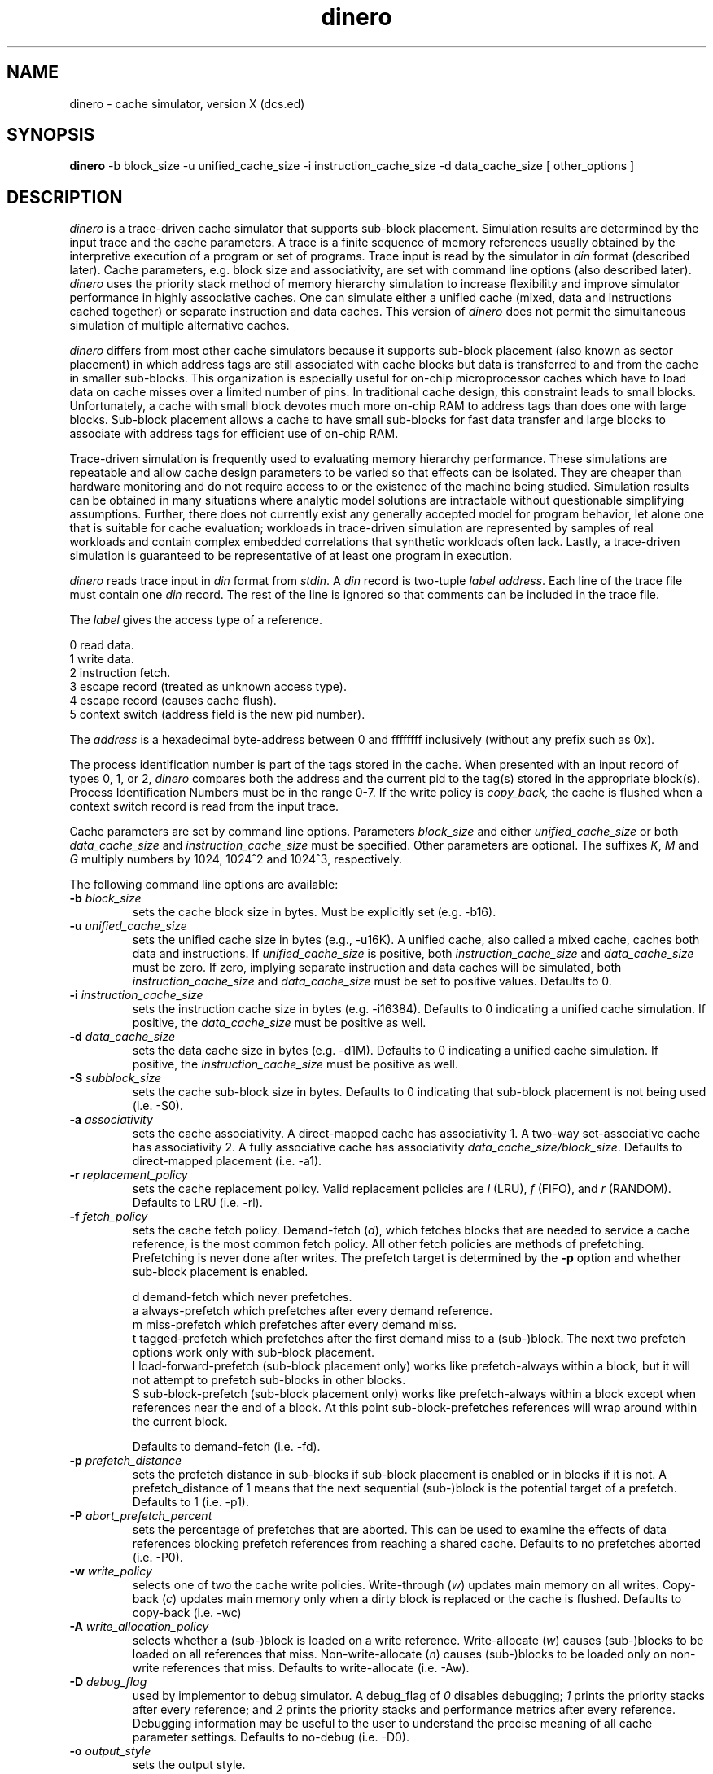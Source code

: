 .TH dinero
\"
\" dinero man page version 1.0 released 7/4/92.
\"
.UC 4
.SH NAME
dinero \- cache simulator, version X (dcs.ed)
.SH SYNOPSIS
.B dinero
-b block_size -u unified_cache_size -i instruction_cache_size -d data_cache_size [ other_options ]
.SH DESCRIPTION
.I dinero
is a trace-driven cache simulator that supports sub-block placement.
Simulation results are determined by the input trace and the cache
parameters.
A trace is a finite sequence of memory references
usually obtained by the interpretive execution of a program or set of programs.
Trace input is read by the simulator
in 
.I din
format (described later).
Cache parameters, e.g. block size and associativity, are set with
command line options (also described later).
.I dinero
uses the priority stack
method of memory hierarchy simulation to increase flexibility
and improve simulator performance in highly associative caches.
One can simulate either a unified cache (mixed, data and instructions
cached together) or separate instruction and data caches.
This version of
.I dinero
does not permit the simultaneous simulation of multiple alternative caches.
.PP
.I dinero
differs from most other cache simulators because it supports
sub-block placement (also known as sector placement) in which address tags
are still associated with cache blocks but data is transferred
to and from the cache in smaller sub-blocks.
This organization is especially useful for
on-chip microprocessor caches which have to load data 
on cache misses over a limited number of pins.
In traditional cache design, this constraint leads to small blocks.
Unfortunately, a cache with small block devotes much more on-chip
RAM to address tags than does one with large blocks.
Sub-block placement allows a cache to have 
small sub-blocks for fast data transfer 
and large blocks to associate with address tags for efficient use of
on-chip RAM.
.PP
Trace-driven simulation is frequently used to 
evaluating memory hierarchy performance.
These simulations are repeatable and allow
cache design parameters to be varied
so that effects can be isolated.
They are cheaper than hardware monitoring and do not
require access to or the existence of the machine being studied.
Simulation results can be obtained in many situations where analytic model
solutions are intractable without questionable simplifying assumptions.
Further, there does not currently exist any generally accepted model
for program behavior, let alone one that is suitable for cache
evaluation; workloads in trace-driven simulation
are represented by samples of real workloads and contain complex
embedded correlations that synthetic workloads often lack.
Lastly, a trace-driven simulation is guaranteed to be
representative of at least one program in execution.
.PP
.I dinero
reads trace input in
.I din
format from
.IR stdin .
A
.I din 
record is two-tuple
.I label
.IR address .
Each line of the trace file must contain one 
.I din
record.
The rest of the line is ignored so that comments can be included
in the trace file.
.PP
The
.I label
gives the access type of a reference.
.br

    0  read data.
    1  write data.
    2  instruction fetch.
    3  escape record (treated as unknown access type).
    4  escape record (causes cache flush).
    5  context switch (address field is the new pid number).
.PP
The
.I address
is a hexadecimal byte-address between 0 and ffffffff inclusively (without
any prefix such as 0x).
.PP
The process identification number is part of the tags stored in the cache.
When presented with an input record of types 0, 1, or 2,
.I dinero
compares both the address and the current pid to the tag(s) stored in
the appropriate block(s).  Process Identification Numbers must be in the
range 0-7.  If the write policy is
.I copy_back,
the cache
is flushed when a context switch record is read from the input trace.
.PP
Cache parameters are set by command line options.
Parameters
.I block_size
and either
.I unified_cache_size
or both
.I data_cache_size
and
.I instruction_cache_size
must be specified.
Other parameters are optional.
The suffixes
.IR K ,
.I M
and
.I G
multiply numbers by 1024, 1024^2 and 1024^3, respectively.
.PP
The following command line options are available:
.TP
.BI \-b " block_size"
sets the cache block size in bytes.
Must be explicitly set (e.g. -b16).
.TP
.BI \-u " unified_cache_size"
sets the unified cache size in bytes (e.g., -u16K).
A unified cache, also called a mixed cache,
caches both data and instructions.
If
.I unified_cache_size 
is positive, both
.I instruction_cache_size 
and
.I data_cache_size 
must be zero.
If zero, implying separate instruction and data caches
will be simulated, both
.I instruction_cache_size 
and
.I data_cache_size 
must be set to positive values.
Defaults to 0.
.TP
.BI \-i " instruction_cache_size"
sets the instruction cache size in bytes (e.g. -i16384).
Defaults to 0 indicating a unified cache simulation.
If positive, the
.I data_cache_size 
must be positive as well.
.TP
.BI \-d " data_cache_size"
sets the data cache size in bytes (e.g. -d1M).
Defaults to 0 indicating a unified cache simulation.
If positive, the
.I instruction_cache_size 
must be positive as well.
.TP
.BI \-S " subblock_size"
sets the cache sub-block size in bytes.
Defaults to 0 indicating that sub-block placement is not being used (i.e. -S0).
.TP
.BI \-a " associativity"
sets the cache associativity.  A direct-mapped cache has associativity 1.
A two-way set-associative cache has associativity 2.  A fully associative
cache has associativity
.IR data_cache_size/block_size .
Defaults to direct-mapped placement (i.e. -a1).
.TP
.BI \-r " replacement_policy"
sets the cache replacement policy.
Valid replacement policies are
.I l
(LRU), 
.I f
(FIFO),
and 
.I r
(RANDOM).
Defaults to LRU (i.e. -rl).
.TP
.BI \-f " fetch_policy"
sets the cache fetch policy.
Demand-fetch (\fId\fR), which
fetches blocks that are needed to service a cache reference,
is the most common fetch policy.
All other fetch policies are methods of prefetching.
Prefetching is never done after writes.
The prefetch target is determined by the 
.B \-p
option and whether sub-block placement is enabled.
.br

    d  demand-fetch which never prefetches.
    a  always-prefetch which prefetches after every demand reference.
    m  miss-prefetch which prefetches after every demand miss.
    t  tagged-prefetch which prefetches after the first demand miss to a (sub-)block.
The next two prefetch options work only with sub-block placement.
    l  load-forward-prefetch (sub-block placement only) works like prefetch-always within a block, but it will not attempt to prefetch sub-blocks in other blocks.
    S  sub-block-prefetch (sub-block placement only) works like prefetch-always within a block except when references near the end of a block.  At this point sub-block-prefetches references will wrap around within the current block.

Defaults to demand-fetch (i.e. -fd).
.TP
.BI \-p " prefetch_distance"
sets the prefetch distance in sub-blocks if sub-block placement is enabled
or in blocks if it is not.
A prefetch_distance of 1 means that the next sequential (sub-)block is 
the potential target of a prefetch.
Defaults to 1 (i.e. -p1).
.TP
.BI \-P " abort_prefetch_percent"
sets the percentage of prefetches that are aborted.
This can be used to examine the effects of data references 
blocking prefetch references from reaching a shared cache.
Defaults to no prefetches aborted (i.e. -P0).
.TP
.BI \-w " write_policy"
selects one of two the cache write policies.
Write-through (\fIw\fR)
updates main memory on all writes.
Copy-back (\fIc\fR)
updates main memory only when a dirty block is replaced or the cache
is flushed.
Defaults to copy-back (i.e. -wc)
.TP
.BI \-A " write_allocation_policy"
selects whether a (sub-)block is loaded on a write reference.
Write-allocate (\fIw\fR)
causes (sub-)blocks to be loaded on all references that miss.
Non-write-allocate (\fIn\fR)
causes (sub-)blocks to be loaded only on non-write references that miss.
Defaults to write-allocate (i.e. -Aw).
.TP
.BI \-D " debug_flag"
used by implementor to debug simulator.
A debug_flag of
.I 0 
disables debugging;
.I 1
prints the priority stacks after every reference;  and
.I 2
prints the priority stacks and performance metrics after every reference.
Debugging information may be useful to the user to 
understand the precise meaning  of all cache parameter settings.
Defaults to no-debug (i.e. -D0).
.TP
.BI \-o " output_style"
sets the output style.
.br
Terse-output (\fI0\fR)
prints results only at the end of the simulation run.
.br
Verbose-output (\fI1\fR)
prints results at half-million reference increments and
at the end of the simulation run.
.br
Bus-output (\fI2\fR)
prints an output record for every memory bus transfer.
.br
Bus_and_snoop-output (\fI3\fR)
prints an output record for every memory bus transfer and clean sub-block
that is replaced.
.br
Bus-transparent-output (\fI4\fR)
prints an output record for every memory bus transfer in the same format
as the input format.  When a (sub-)block is loaded or flushed, all the
bus accesses for that block are generated.  If an access occurs to a word in
the middle of a block, the accesses to load/replace the full block are
generated from the address that missed to the end of the block,
then wrapping around to its beginning.  All accesses are to word-aligned
locations.  If this output format is used, an
output file should also be supplied (i.e. -Ooutfile).
.br
Defaults to terse-output (i.e. -o0).
For Bus-output (-o2 and -o3), each bus record is a six-tuple:
.br

.I BUS2 
are four literal characters to start bus record
.br
.I access
is the access type (
.I r
for a bus-read,
.I w
for a bus-write,
.I p
for a bus-prefetch,
.I s
for snoop activity (output style 3 only).
.br
.I size
is the transfer size in bytes
.br
.I address
is a hexadecimal byte-address between 0 and ffffffff inclusively
.br
.I reference_count
is the number of demand references since the last bus transfer
.br
.I instruction_count
is the number of demand instruction fetches since the last bus transfer
.TP
.BI \-Z " skip_count"
sets the number of trace references to be skipped before beginning
cache simulation.
Defaults to none (i.e. -Z0).
.TP
.BI \-z " maximum_count"
sets the maximum number of trace references to be processed 
after skipping the trace references specified by 
.I skip_count .
Note, references generated by the simulator not read from the trace
(e.g. prefetch references) are not included in this count.
Defaults to 200 million (i.e. -z200000000).
.TP
.BI \-Q " flush_count"
sets the number of references between cache flushes. 
Can be used to crudely simulate multiprogramming.
Defaults to no flushing (i.e. -Q0).
.TP
.BI \-O " outfile"
the statistics are written to
.I outfile
rather than to sdtout.  outfile can be at most 80 characteres long.
This option MUST be used whenever bus output is being piped into
another program (i.e. options -o2, -o3, -o4), to stop statistics from
appearing in the output stream.
Bus activity (-o2, -o3, -o4) is always sent to stdout.
.SH FILES
.ta 1.5i
.I doc.h
contains additional programmer documentation.
.SH "SEE ALSO"
Mark D. Hill and Alan Jay Smith,
.IR "Experimental Evaluation of On-Chip Microprocessor Cache Memories" ,
.IR "Proc. Eleventh International Symposium on Computer Architecture" ,
June 1984, Ann Arbor, MI.
.br
Alan Jay Smith,
.IR "Cache Memories" ,
.IR "Computing Surveys" ,
14-3, September 1982.
.br
sched(1), tlb(1).
.SH BUGS
Not all combination of options have been thoroughly tested.
.SH AUTHOR
.nf
Mark D. Hill                   markhill@cs.wisc.edu
Computer Sciences Dept.
1210 West Dayton St.
Univ. of Wisconsin
Madison, WI 53706

Modified, on Feb/Mar 92, by
Roberto Hexsel,                rh@dcs.ed.ac.uk
Dept of Computer Science,
Edinburgh University
.fi

